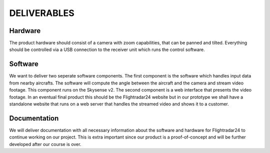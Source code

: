 ==============
 DELIVERABLES
==============

Hardware
--------

The product hardware should consist of a camera with zoom
capabilities, that can be panned and tilted. Everything should be
controlled via a USB connection to the receiver unit which runs the
control software.

Software
--------

We want to deliver two seperate software components. The first
component is the software which handles input data from nearby
aircrafts. The software will compute the angle between the aircraft
and the camera and stream video footage. This component runs on the
Skysense v2. The second component is a web interface that presents the
video footage. In an eventual final product this should be the
Flightradar24 website but in our prototype we shall have a standalone
website that runs on a web server that handles the streamed video and
shows it to a customer.

Documentation
-------------

We will deliver documentation with all necessary information about the
software and hardware for Flightradar24 to continue working on our
project. This is extra important since our product is a
proof-of-concept and will be further developed after our course is
over.

